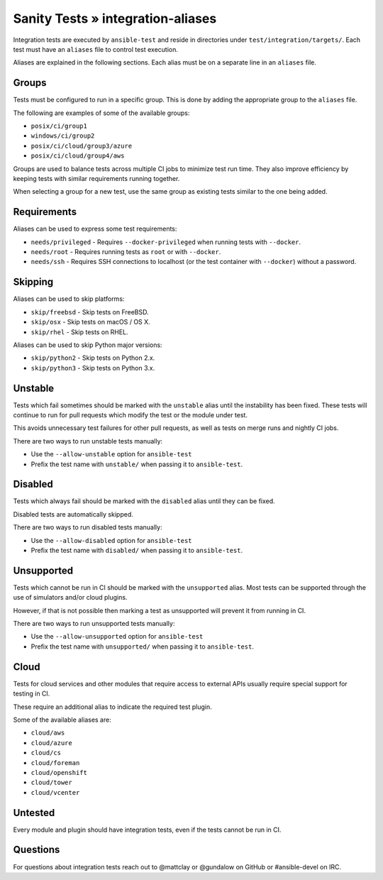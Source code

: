 Sanity Tests » integration-aliases
==================================

Integration tests are executed by ``ansible-test`` and reside in directories under ``test/integration/targets/``.
Each test must have an ``aliases`` file to control test execution.

Aliases are explained in the following sections. Each alias must be on a separate line in an ``aliases`` file.

Groups
------

Tests must be configured to run in a specific group. This is done by adding the appropriate group to the ``aliases`` file.

The following are examples of some of the available groups:

- ``posix/ci/group1``
- ``windows/ci/group2``
- ``posix/ci/cloud/group3/azure``
- ``posix/ci/cloud/group4/aws``

Groups are used to balance tests across multiple CI jobs to minimize test run time.
They also improve efficiency by keeping tests with similar requirements running together.

When selecting a group for a new test, use the same group as existing tests similar to the one being added.

Requirements
------------

Aliases can be used to express some test requirements:

- ``needs/privileged`` - Requires ``--docker-privileged`` when running tests with ``--docker``.
- ``needs/root`` - Requires running tests as ``root`` or with ``--docker``.
- ``needs/ssh`` - Requires SSH connections to localhost (or the test container with ``--docker``) without a password.

Skipping
--------

Aliases can be used to skip platforms:

- ``skip/freebsd`` - Skip tests on FreeBSD.
- ``skip/osx`` - Skip tests on macOS / OS X.
- ``skip/rhel`` - Skip tests on RHEL.

Aliases can be used to skip Python major versions:

- ``skip/python2`` - Skip tests on Python 2.x.
- ``skip/python3`` - Skip tests on Python 3.x.

Unstable
--------

Tests which fail sometimes should be marked with the ``unstable`` alias until the instability has been fixed.
These tests will continue to run for pull requests which modify the test or the module under test.

This avoids unnecessary test failures for other pull requests, as well as tests on merge runs and nightly CI jobs.

There are two ways to run unstable tests manually:

- Use the ``--allow-unstable`` option for ``ansible-test``
- Prefix the test name with ``unstable/`` when passing it to ``ansible-test``.

Disabled
--------

Tests which always fail should be marked with the ``disabled`` alias until they can be fixed.

Disabled tests are automatically skipped.

There are two ways to run disabled tests manually:

- Use the ``--allow-disabled`` option for ``ansible-test``
- Prefix the test name with ``disabled/`` when passing it to ``ansible-test``.

Unsupported
-----------

Tests which cannot be run in CI should be marked with the ``unsupported`` alias.
Most tests can be supported through the use of simulators and/or cloud plugins.

However, if that is not possible then marking a test as unsupported will prevent it from running in CI.

There are two ways to run unsupported tests manually:

* Use the ``--allow-unsupported`` option for ``ansible-test``
* Prefix the test name with ``unsupported/`` when passing it to ``ansible-test``.

Cloud
-----

Tests for cloud services and other modules that require access to external APIs usually require special support for testing in CI.

These require an additional alias to indicate the required test plugin.

Some of the available aliases are:

- ``cloud/aws``
- ``cloud/azure``
- ``cloud/cs``
- ``cloud/foreman``
- ``cloud/openshift``
- ``cloud/tower``
- ``cloud/vcenter``

Untested
--------

Every module and plugin should have integration tests, even if the tests cannot be run in CI.

Questions
---------

For questions about integration tests reach out to @mattclay or @gundalow on GitHub or #ansible-devel on IRC.
